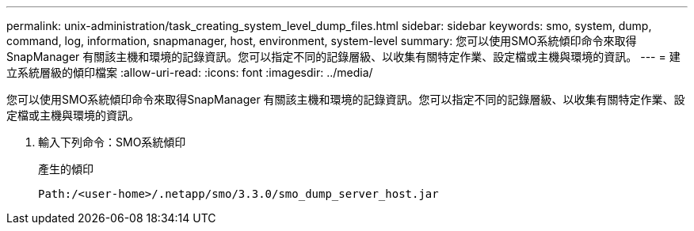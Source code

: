 ---
permalink: unix-administration/task_creating_system_level_dump_files.html 
sidebar: sidebar 
keywords: smo, system, dump, command, log, information, snapmanager, host, environment, system-level 
summary: 您可以使用SMO系統傾印命令來取得SnapManager 有關該主機和環境的記錄資訊。您可以指定不同的記錄層級、以收集有關特定作業、設定檔或主機與環境的資訊。 
---
= 建立系統層級的傾印檔案
:allow-uri-read: 
:icons: font
:imagesdir: ../media/


[role="lead"]
您可以使用SMO系統傾印命令來取得SnapManager 有關該主機和環境的記錄資訊。您可以指定不同的記錄層級、以收集有關特定作業、設定檔或主機與環境的資訊。

. 輸入下列命令：SMO系統傾印
+
產生的傾印

+
[listing]
----
Path:/<user-home>/.netapp/smo/3.3.0/smo_dump_server_host.jar
----

